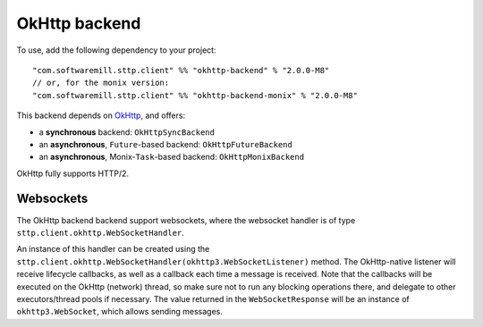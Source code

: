 OkHttp backend
==============

To use, add the following dependency to your project::

  "com.softwaremill.sttp.client" %% "okhttp-backend" % "2.0.0-M8"
  // or, for the monix version:
  "com.softwaremill.sttp.client" %% "okhttp-backend-monix" % "2.0.0-M8"

This backend depends on `OkHttp <http://square.github.io/okhttp/>`_, and offers: 

* a **synchronous** backend: ``OkHttpSyncBackend``
* an **asynchronous**, ``Future``-based backend: ``OkHttpFutureBackend``
* an **asynchronous**, Monix-``Task``-based backend: ``OkHttpMonixBackend``

OkHttp fully supports HTTP/2.

Websockets
----------

The OkHttp backend backend support websockets, where the websocket handler is of type ``sttp.client.okhttp.WebSocketHandler``.

An instance of this handler can be created using the ``sttp.client.okhttp.WebSocketHandler(okhttp3.WebSocketListener)`` method. The OkHttp-native listener will receive lifecycle callbacks, as well as a callback each time a message is received. Note that the callbacks will be executed on the OkHttp (network) thread, so make sure not to run any blocking operations there, and delegate to other executors/thread pools if necessary. The value returned in the ``WebSocketResponse`` will be an instance of ``okhttp3.WebSocket``, which allows sending messages.
